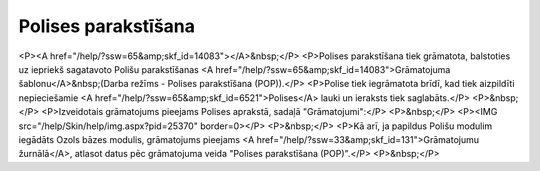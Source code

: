 .. 14080 ========================Polises parakstīšana======================== <P><A href="/help/?ssw=65&amp;skf_id=14083"></A>&nbsp;</P>
<P>Polises parakstīšana tiek grāmatota, balstoties uz iepriekš sagatavoto Polišu parakstīšanas <A href="/help/?ssw=65&amp;skf_id=14083">Grāmatojuma šablonu</A>&nbsp;(Darba režīms - Polises parakstīšana (POP)).</P>
<P>Polise tiek iegrāmatota brīdī, kad tiek aizpildīti nepieciešamie <A href="/help/?ssw=65&amp;skf_id=6521">Polises</A> lauki un ieraksts tiek saglabāts.</P>
<P>&nbsp;</P>
<P>Izveidotais grāmatojums pieejams Polises aprakstā, sadaļā "Grāmatojumi":</P>
<P>&nbsp;</P>
<P><IMG src="/help/Skin/help/img.aspx?pid=25370" border=0></P>
<P>&nbsp;</P>
<P>Kā arī, ja papildus Polišu modulim iegādāts Ozols bāzes modulis, grāmatojums pieejams <A href="/help/?ssw=33&amp;skf_id=131">Grāmatojumu žurnālā</A>, atlasot datus pēc grāmatojuma veida "Polises parakstīšana (POP)".</P>
<P>&nbsp;</P> 